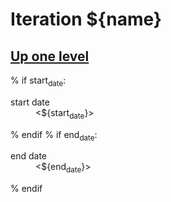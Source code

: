 * Iteration ${name}
** [[file:../index.org][Up one level]]
% if start_date:
- start date :: <${start_date}>
% endif
% if end_date:
- end date :: <${end_date}>
% endif
